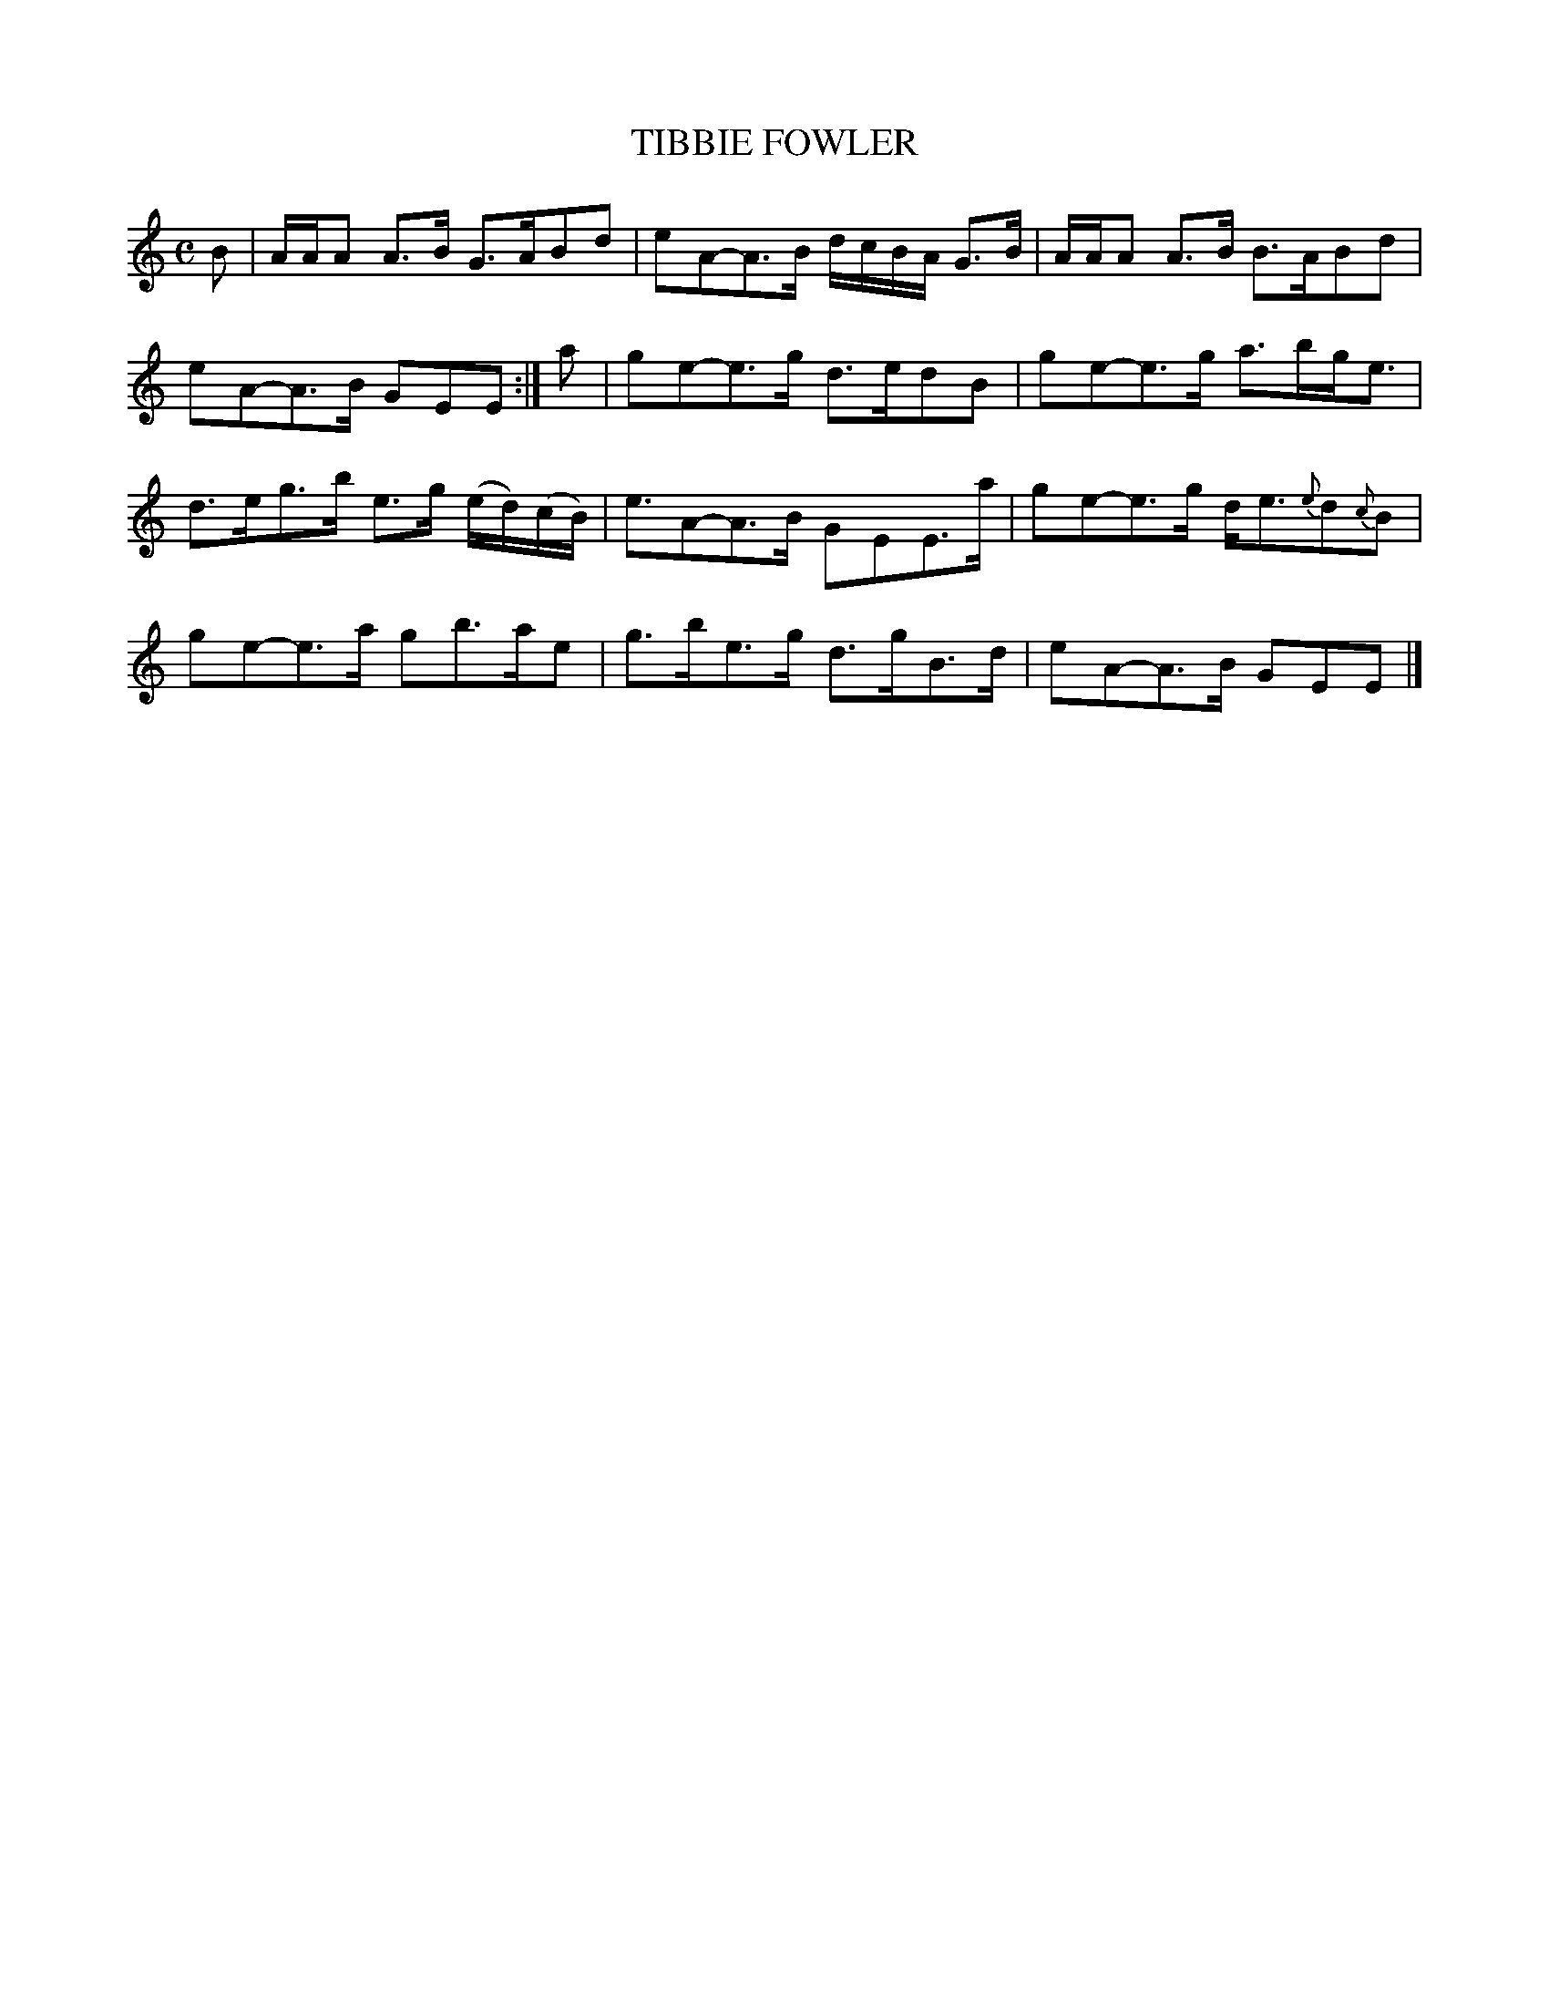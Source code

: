 X: 21403
T: TIBBIE FOWLER
R: Strathspey
B: W. Hamilton "Universal Tune-Book" Vol. 2 Glasgow 1846 p.140 #3
S: http://s3-eu-west-1.amazonaws.com/itma.dl.printmaterial/book_pdfs/hamiltonvol2web.pdf
Z: 2016 John Chambers <jc:trillian.mit.edu>
M: C
L: 1/16
K: Am
% - - - - - - - - - - - - - - - - - - - - - - - - -
B2 |\
AAA2 A3B G3AB2d2 | e2A2-A3B dcBA G3B |\
AAA2 A3B B3AB2d2 | e2A2-A3B G2E2E2 :|\
a2 |\
g2e2-e3g d3ed2B2 | g2e2-e3g a3bge3 |
d3eg3b e3g (ed)(cB) | e3A2-A3B G2E2E3a |\
g2e2-e3g de3{e}d2{c}B2 | g2e2-e3a g2b3ae2 |\
g3be3g d3gB3d | e2A2-A3B G2E2E2 |]
% - - - - - - - - - - - - - - - - - - - - - - - - -
